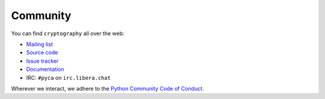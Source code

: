 Community
=========

You can find ``cryptography`` all over the web:

* `Mailing list`_
* `Source code`_
* `Issue tracker`_
* `Documentation`_
* IRC: ``#pyca`` on ``irc.libera.chat``

Wherever we interact, we adhere to the `Python Community Code of Conduct`_.


.. _`Mailing list`: https://mail.python.org/mailman/listinfo/cryptography-dev
.. _`Source code`: https://github.com/pyca/cryptography
.. _`Issue tracker`: https://github.com/pyca/cryptography/issues
.. _`Documentation`: https://cryptography.io/
.. _`Python Community Code of Conduct`: https://www.python.org/psf/codeofconduct/
